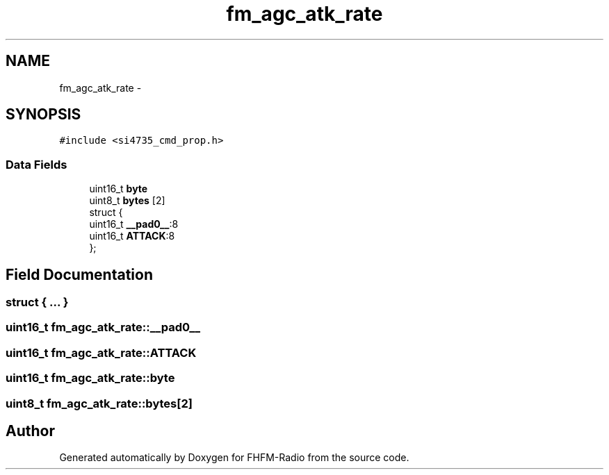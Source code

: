 .TH "fm_agc_atk_rate" 3 "Thu Mar 26 2015" "Version V2.0" "FHFM-Radio" \" -*- nroff -*-
.ad l
.nh
.SH NAME
fm_agc_atk_rate \- 
.SH SYNOPSIS
.br
.PP
.PP
\fC#include <si4735_cmd_prop\&.h>\fP
.SS "Data Fields"

.in +1c
.ti -1c
.RI "uint16_t \fBbyte\fP"
.br
.ti -1c
.RI "uint8_t \fBbytes\fP [2]"
.br
.ti -1c
.RI "struct {"
.br
.ti -1c
.RI "   uint16_t \fB__pad0__\fP:8"
.br
.ti -1c
.RI "   uint16_t \fBATTACK\fP:8"
.br
.ti -1c
.RI "}; "
.br
.in -1c
.SH "Field Documentation"
.PP 
.SS "struct { \&.\&.\&. } "

.SS "uint16_t fm_agc_atk_rate::__pad0__"

.SS "uint16_t fm_agc_atk_rate::ATTACK"

.SS "uint16_t fm_agc_atk_rate::byte"

.SS "uint8_t fm_agc_atk_rate::bytes[2]"


.SH "Author"
.PP 
Generated automatically by Doxygen for FHFM-Radio from the source code\&.
